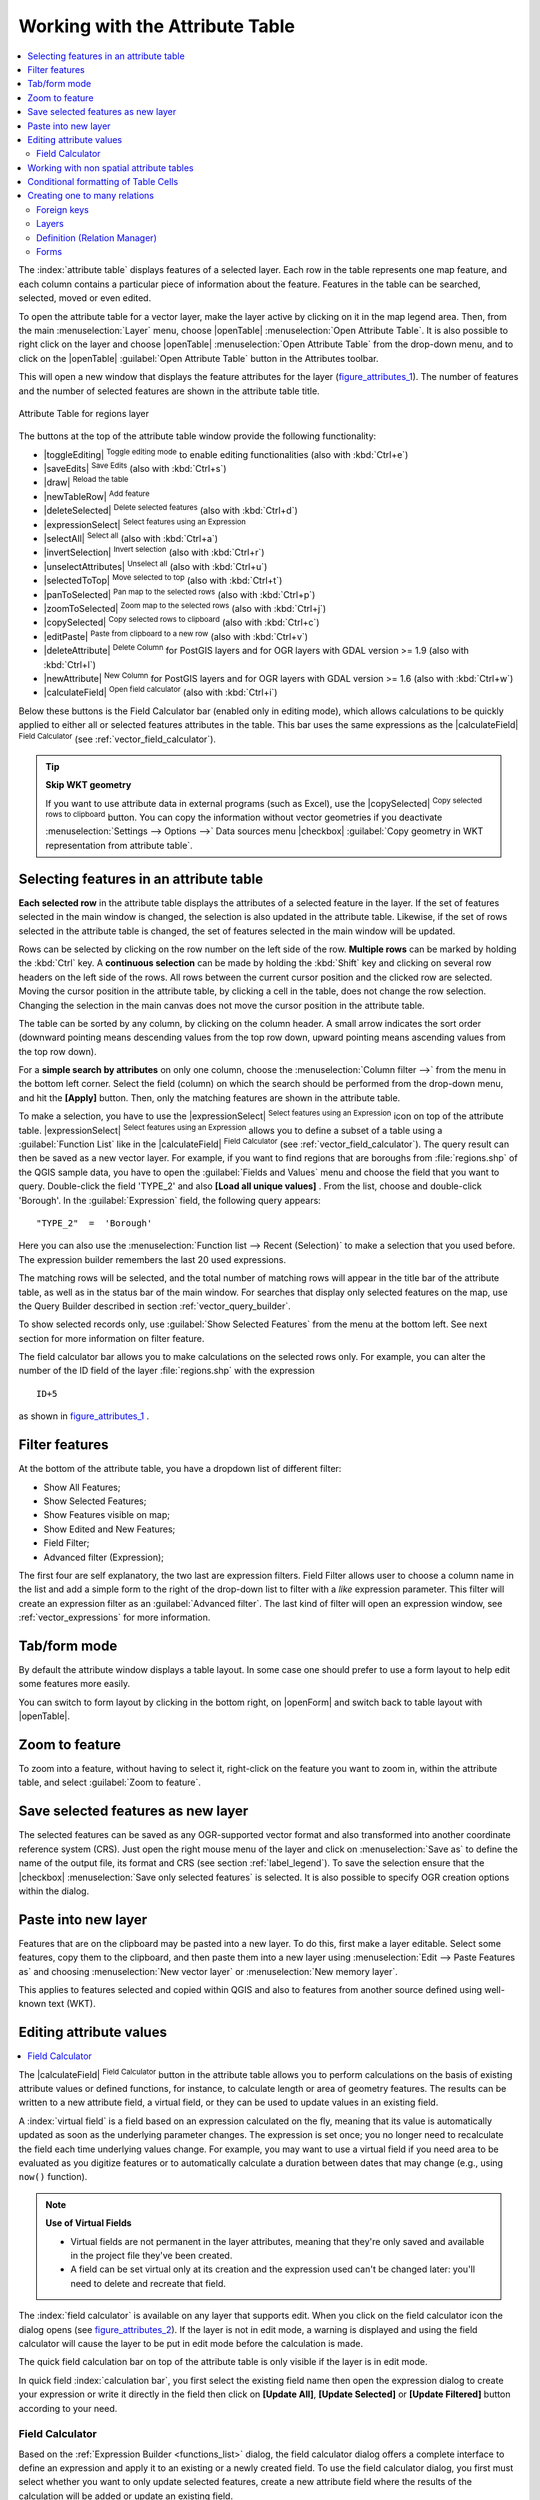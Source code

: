 .. index:: Work_with_Attribute_Table
.. _sec_attribute_table:

**********************************
 Working with the Attribute Table
**********************************

.. contents::
   :local:

The :index:`attribute table` displays features of a selected layer. Each row
in the table represents one map feature, and each column contains a particular
piece of information about the feature. Features in the table can be searched,
selected, moved or even edited.

To open the attribute table for a vector layer, make the layer active by
clicking on it in the map legend area. Then, from the main
:menuselection:`Layer` menu, choose |openTable| :menuselection:`Open Attribute
Table`. It is also possible to right click on the layer and choose
|openTable| :menuselection:`Open Attribute Table` from the drop-down menu,
and to click on the |openTable| :guilabel:`Open Attribute Table` button
in the Attributes toolbar.

This will open a new window that displays the feature attributes for the
layer (figure_attributes_1_). The number of features and the number of
selected features are shown in the attribute table title.

.. _figure_attributes_1:

.. only:: html

   **Figure Attributes 1:**

.. figure:: /static/user_manual/working_with_vector/vectorAttributeTable.png
   :align: center

   Attribute Table for regions layer

The buttons at the top of the attribute table window provide the
following functionality:

* |toggleEditing| :sup:`Toggle editing mode` to enable editing functionalities
  (also with :kbd:`Ctrl+e`)
* |saveEdits| :sup:`Save Edits` (also with :kbd:`Ctrl+s`)
* |draw| :sup:`Reload the table`
* |newTableRow| :sup:`Add feature`
* |deleteSelected| :sup:`Delete selected features` (also with
  :kbd:`Ctrl+d`)
* |expressionSelect| :sup:`Select features using an Expression`
* |selectAll| :sup:`Select all` (also with :kbd:`Ctrl+a`)
* |invertSelection| :sup:`Invert selection` (also with :kbd:`Ctrl+r`)
* |unselectAttributes| :sup:`Unselect all` (also with :kbd:`Ctrl+u`)
* |selectedToTop| :sup:`Move selected to top` (also with :kbd:`Ctrl+t`)
* |panToSelected| :sup:`Pan map to the selected rows` (also with :kbd:`Ctrl+p`)
* |zoomToSelected| :sup:`Zoom map to the selected rows` (also with
  :kbd:`Ctrl+j`)
* |copySelected| :sup:`Copy selected rows to clipboard` (also with
  :kbd:`Ctrl+c`)
* |editPaste| :sup:`Paste from clipboard to a new row` (also with
  :kbd:`Ctrl+v`)
* |deleteAttribute| :sup:`Delete Column` for PostGIS layers and for OGR
  layers with GDAL version >= 1.9 (also with :kbd:`Ctrl+l`)
* |newAttribute| :sup:`New Column` for PostGIS layers and for OGR
  layers with GDAL version >= 1.6 (also with :kbd:`Ctrl+w`)
* |calculateField| :sup:`Open field calculator` (also with :kbd:`Ctrl+i`)

Below these buttons is the Field Calculator bar (enabled only in editing mode),
which allows calculations to be quickly applied to either all or selected features
attributes in the table. This bar uses the same expressions as the |calculateField|
:sup:`Field Calculator` (see :ref:`vector_field_calculator`).

.. tip:: **Skip WKT geometry**

   If you want to use attribute data in external programs (such as Excel), use the
   |copySelected| :sup:`Copy selected rows to clipboard` button.
   You can copy the information without vector geometries if you deactivate
   :menuselection:`Settings --> Options -->` Data sources menu |checkbox|
   :guilabel:`Copy geometry in WKT representation from attribute table`.


.. index:: Attribute_Table_Selection

Selecting features in an attribute table
=========================================

**Each selected row** in the attribute table displays the attributes of a
selected feature in the layer. If the set of features selected in the main
window is changed, the selection is also updated in the attribute table.
Likewise, if the set of rows selected in the attribute table is changed, the
set of features selected in the main window will be updated.

Rows can be selected by clicking on the row number on the left side of the
row. **Multiple rows** can be marked by holding the :kbd:`Ctrl` key.
A **continuous selection** can be made by holding the :kbd:`Shift` key and
clicking on several row headers on the left side of the rows. All rows
between the current cursor position and the clicked row are selected.
Moving the cursor position in the attribute table, by clicking a cell in the
table, does not change the row selection. Changing the selection in the main
canvas does not move the cursor position in the attribute table.

The table can be sorted by any column, by clicking on the column header. A
small arrow indicates the sort order (downward pointing means descending
values from the top row down, upward pointing means ascending values from
the top row down).

For a **simple search by attributes** on only one column, choose the
:menuselection:`Column filter -->` from the menu in the bottom left corner.
Select the field (column) on which the search should be
performed from the drop-down menu, and hit the **[Apply]** button. Then, only
the matching features are shown in the attribute table.

To make a selection, you have to use the |expressionSelect| :sup:`Select features using an Expression`
icon on top of the attribute table.
|expressionSelect| :sup:`Select features using an Expression` allows you
to define a subset of a table using a :guilabel:`Function List` like in the
|calculateField| :sup:`Field Calculator` (see :ref:`vector_field_calculator`).
The query result can then be saved as a new vector layer.
For example, if you want to find regions that are boroughs from :file:`regions.shp`
of the QGIS sample data, you have to open the :guilabel:`Fields and Values` menu
and choose the field that you want to query. Double-click the field 'TYPE_2' and also
**[Load all unique values]** . From the list, choose and double-click 'Borough'.
In the :guilabel:`Expression` field, the following query appears:

::

 "TYPE_2"  =  'Borough'

Here you can also use the :menuselection:`Function list --> Recent (Selection)` to
make a selection that you used before. The expression builder remembers the last 20
used expressions.

The matching rows will be selected, and the total number of matching rows will
appear in the title bar of the attribute table, as well as in the status bar of
the main window. For searches that display only selected features on the map,
use the Query Builder described in section :ref:`vector_query_builder`.

To show selected records only, use :guilabel:`Show Selected Features` from the menu
at the bottom left. See next section for more information on filter feature.

The field calculator bar allows you to make calculations on the selected rows only.
For example, you can alter the number of the ID field of the layer :file:`regions.shp`
with the expression

::

 ID+5

as shown in figure_attributes_1_ .

Filter features
===============

At the bottom of the attribute table, you have a dropdown list of different
filter:

* Show All Features;
* Show Selected Features;
* Show Features visible on map;
* Show Edited and New Features;
* Field Filter;
* Advanced filter (Expression);

The first four are self explanatory, the two last are expression filters. Field
Filter allows user to choose a column name in the list and add a simple form to
the right of the drop-down list to filter with a *like* expression parameter.
This filter will create an expression filter as an :guilabel:`Advanced filter`.
The last kind of filter will open an expression window, see :ref:`vector_expressions`
for more information.


Tab/form mode
=============

By default the attribute window displays a table layout. In some case one
should prefer to use a form layout to help edit some features more easily.

You can switch to form layout by clicking in the bottom right, on |openForm|
and switch back to table layout with |openTable|.

Zoom to feature
===============

To zoom into a feature, without having to select it, right-click on the feature
you want to zoom in, within the attribute table, and select :guilabel:`Zoom to feature`.

Save selected features as new layer
===================================

The selected features can be saved as any OGR-supported vector format and
also transformed into another coordinate reference system (CRS). Just open
the right mouse menu of the layer and click on :menuselection:`Save
as` to define the name of the output file, its format and CRS (see section
:ref:`label_legend`). To save the selection ensure that the |checkbox|
:menuselection:`Save only selected features` is selected.
It is also possible to specify OGR creation options within the dialog.

.. _paste_into_layer:

Paste into new layer
=====================

Features that are on the clipboard may be pasted into a new
layer.  To do this, first make a layer editable.  Select some features, copy them to the
clipboard, and then paste them into a new layer using
:menuselection:`Edit --> Paste Features as` and choosing
:menuselection:`New vector layer` or :menuselection:`New memory
layer`.

This applies to features selected and copied within QGIS and
also to features from another source defined using well-known text (WKT).

.. index:: Field_Calculator, Calculator_Field, Derived_Fields

.. _calculate_fields_values:

Editing attribute values
=========================

.. contents::
   :local:

The |calculateField| :sup:`Field Calculator` button in the attribute
table allows you to perform calculations on the basis of existing attribute values or
defined functions, for instance, to calculate length or area of geometry features. The
results can be written to a new attribute field, a virtual field, or
they can be used to update values in an existing field.

A :index:`virtual field` is a field based on an expression calculated on the fly,
meaning that its value is automatically updated as soon as the underlying parameter
changes. The expression is set once; you no longer need to recalculate the field
each time underlying values change.
For example, you may want to use a virtual field if you need area to be evaluated
as you digitize features or to automatically calculate a duration between dates
that may change (e.g., using ``now()`` function).

.. note:: **Use of Virtual Fields**

   * Virtual fields are not permanent in the layer attributes, meaning that
     they're only saved and available in the project file they've been created.
   * A field can be set virtual only at its creation and the expression used
     can't be changed later: you'll need to delete and recreate that field.

The :index:`field calculator` is available on any layer that supports edit.
When you click on the field calculator icon the dialog opens (see
figure_attributes_2_). If the layer is not in edit mode, a warning is
displayed and using the field calculator will cause the layer to be put in
edit mode before the calculation is made.

The quick field calculation bar on top of the attribute table is only
visible if the layer is in edit mode.

In quick field :index:`calculation bar`, you first select the existing field name
then open the expression dialog to create your expression or write it directly
in the field then click on **[Update All]**, **[Update Selected]** or
**[Update Filtered]** button according to your need.

.. _vector_field_calculator:

Field Calculator
----------------

Based on the :ref:`Expression Builder <functions_list>` dialog, the field calculator
dialog offers a complete interface to define an expression and apply it to an
existing or a newly created field.
To use the field calculator dialog, you first must select whether you want to only
update selected features, create a new attribute field where the results of the
calculation will be added or update an existing field.

.. _figure_attributes_2:

.. only:: html

   **Figure Attributes 2:**

.. figure:: /static/user_manual/working_with_vector/fieldcalculator.png
   :align: center

   Field Calculator

If you choose to add a new field, you need to enter a field name, a field type
(integer, real or string), the total field width, and the field precision (see
figure_attributes_2_). For example, if you choose a field width of 10 and a field
precision of 3, it means you have 6 digits before the dot, then the dot and another
3 digits for the precision.

A short example illustrates how field calculator works when using the
:guilabel:`Expression` tab. We want to calculate the length in km of the
``railroads`` layer from the QGIS sample dataset:

#. Load the shapefile :file:`railroads.shp` in QGIS and press |openTable|
   :sup:`Open Attribute Table`.
#. Click on |toggleEditing| :sup:`Toggle editing mode` and open the
   |calculateField| :sup:`Field Calculator` dialog.
#. Select the |checkbox| :guilabel:`Create a new field` checkbox to save the
   calculations into a new field.
#. Add ``length`` as Output field name and ``real`` as Output field type, and
   define Output field width to be 10 and Precision, 3.
#. Now double click on function ``$length`` in the :guilabel:`Geometry` group
   to add it into the Field calculator expression box.
#. Complete the expression by typing ``/ 1000`` in the Field calculator
   expression box and click **[Ok]**.
#. You can now find a new field ``length`` in the attribute table.


.. index:: Non_Spatial_Attribute_Tables

Working with non spatial attribute tables
=========================================

QGIS allows you also to load non-spatial tables. This currently includes tables
supported by OGR and delimited text, as well as the PostgreSQL, MSSQL and Oracle provider.
The tables can be used for field lookups or just generally browsed and edited using the table
view. When you load the table, you will see it in the legend field. It can be
opened with the |openTable| :sup:`Open Attribute Table` tool and
is then editable like any other layer attribute table.

As an example, you can use columns of the non-spatial table to define attribute
values, or a range of values that are allowed, to be added to a specific vector
layer during digitizing. Have a closer look at the edit widget in section
:ref:`vector_attributes_menu` to find out more.


.. index:: conditional_formatting

Conditional formatting of Table Cells
=====================================

You can enable the :index:`conditional formatting` panel clicking on
|rendererAttributeTable| at the top right of the attributes window in table
view (not available in form view).

The new panel allows user to add new rules for conditional formatting of field
or full row in regard of the expression on field. Adding new rule open a form
to define:

* the name of the rule,
* a condition from expression window,
* a preset formatting
* some other parameters to improve, change or setup the formatting:

  * background and text colors,
  * use of icon,
  * bold, italic underline, or strikeout,
  * text field,
  * font.

.. _figure_attributes_3:

.. only:: html

   **Figure Attributes 3:**

.. figure:: /static/user_manual/working_with_vector/attribute_table_conditional_formating.png
   :align: center

   Conditional Formatting of an attribute table


.. index:: Relations
.. _vector_relations:

Creating one to many relations
==============================

Relations are a technique often used in databases. The concept is, that
features (rows) of different layers (tables) can belong to each other.

As an example you have a layer with all regions of alaska (polygon)
which provides some attributes about its name and region type and a
unique id (which acts as primary key).

Foreign keys
-------------

Then you get another point layer or table with information about airports
that are located in the regions and you also want to keep track of these. If
you want to add them to the region layer, you need to create a one to many
relation using foreign keys, because there are several airports in most regions.

.. _figure_relations_1:

.. only:: html

   **Figure Relations 1:**

.. figure:: /static/user_manual/working_with_vector/relations1.png
   :align: center

   Alaska region with airports

In addition to the already existing attributes in the airports attribute table
another field fk_region which acts as a foreign key (if you have a database, you will
probably want to define a constraint on it).

This field fk_region will always contain an id of a region. It can be seen
like a pointer to the region it belongs to. And you can design a custom edit
form for the editing and QGIS takes care about the setup. It works with different
providers (so you can also use it with shape and csv files) and all you have
to do is to tell QGIS the relations between your tables.

Layers
-------

QGIS makes no difference between a table and a vector layer. Basically, a vector
layer is a table with a geometry. So can add your table as a vector layer. To
demonstrate you can load the 'region' shapefile (with geometries) and the 'airport'
csv table (without geometries) and a foreign key (fk_region) to the layer
region. This means, that each airport belongs to exactly one region while each
region can have any number of airports (a typical one to many relation).


Definition (Relation Manager)
------------------------------

The first thing we are going to do is to let QGIS know about the relations between the layer.
This is done in :menuselection:`Project --> Project Properties`.
Open the :guilabel:`Relations` menu and click on :guilabel:`Add`.

* **name** is going to be used as a title. It should be a human readable string,
  describing, what the relation is used for. We will just call say "Airports" in this case.
* **referencing layer** is the one with the foreign key field on it. In our case
  this is the airports layer
* **referencing field** will say, which field points to the other layer so this
  is fk_region in this case
* **referenced layer** is the one with the primary key, pointed to, so here it
  is the regions layer
* **referenced field** is the primary key of the referenced layer so it is ID
* **id** will be used for internal purposes and has to be unique. You may need
  it to build custom forms once this is supported. If you leave it empty, one
  will be generated for you but you can assign one yourself to get one that is
  easier to handle.

.. _figure_relations_2:

.. only:: html

   **Figure Relations 2:**

.. figure:: /static/user_manual/working_with_vector/relations2.png
   :align: center

   Relation Manager


Forms
-----

Now that QGIS knows about the relation, it will be used to improve the
forms it generates. As we did not change the default form method (autogenerated)
it will just add a new widget in our form. So let's select the layer region in
the legend and use the identify tool. Depending on your settings, the form might
open directly or you will have to choose to open it in the identification dialog
under actions.

.. _figure_relations_3:

.. only:: html

   **Figure Relations 3:**

.. figure:: /static/user_manual/working_with_vector/relations3.png
   :align: center

   Identification dialog regions with relation to airports

As you can see, the airports assigned to this particular region are all shown in a
table. And there are also some buttons available. Let's review them shortly

* The |toggleEditing| button is for toggling the edit mode. Be aware that it
  toggles the edit mode of the airport layer, although we are in the feature
  form of a feature from the region layer. But the table is representing features
  of the airport layer.
* The |signPlus| button will add a new feature to the airport layer. And it will
  assign the new airport to the current region by default.
* The |remove| button will delete the selected airport permanently.
* The |link| symbol will open a new dialog where you can select any existing
  airport which will then be assigned to the current region. This may be handy
  if you created the airport on the wrong region by accident.
* The |unlink| symbol will unlink the selected airport from the current region,
  leaving them unassigned (the foreign key is set to NULL) effectively.
* The two buttons to the right switch between table view and form view where
  the later let's you view all the airports in their respective form.

If you work on the airport table, a new widget type is available which lets you
embed the feature form of the referenced region on the feature form of the airports.
It can be used when you open the layer properties of the airports table, switch to
the :menuselection:`Fields` menu and change the widget type of the foreign key
field 'fk_region' to Relation Reference.

If you look at the feature dialog now, you will see, that the form of the region
is embedded inside the airports form and will even have a combobox, which allows you
to assign the current airport to another region.

.. _figure_relations_4:

.. only:: html

   **Figure Relations 4:**

.. figure:: /static/user_manual/working_with_vector/relations4.png
   :align: center

   Identification dialog airport with relation to regions

